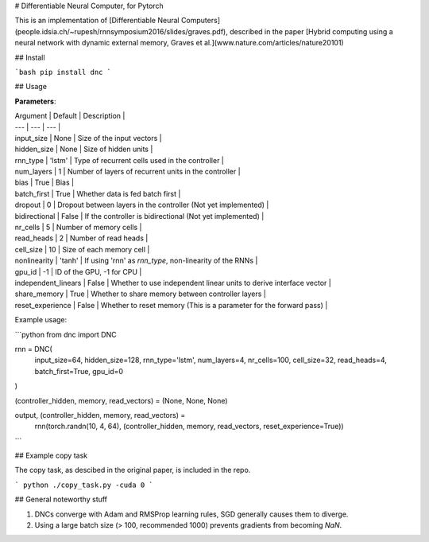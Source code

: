 # Differentiable Neural Computer, for Pytorch

This is an implementation of [Differentiable Neural Computers](people.idsia.ch/~rupesh/rnnsymposium2016/slides/graves.pdf), described in the paper [Hybrid computing using a neural network with dynamic external memory, Graves et al.](www.nature.com/articles/nature20101)

## Install

```bash
pip install dnc
```

## Usage

**Parameters**:

| Argument | Default | Description |
| --- | --- | --- |
| input_size | None | Size of the input vectors |
| hidden_size | None | Size of hidden units |
| rnn_type | 'lstm' | Type of recurrent cells used in the controller |
| num_layers | 1 | Number of layers of recurrent units in the controller |
| bias | True | Bias |
| batch_first | True | Whether data is fed batch first |
| dropout | 0 | Dropout between layers in the controller (Not yet implemented) |
| bidirectional | False | If the controller is bidirectional (Not yet implemented) |
| nr_cells | 5 | Number of memory cells |
| read_heads | 2 | Number of read heads |
| cell_size | 10 | Size of each memory cell |
| nonlinearity | 'tanh' | If using 'rnn' as `rnn_type`, non-linearity of the RNNs |
| gpu_id | -1 | ID of the GPU, -1 for CPU |
| independent_linears | False | Whether to use independent linear units to derive interface vector |
| share_memory | True | Whether to share memory between controller layers |
| reset_experience | False | Whether to reset memory (This is a parameter for the forward pass) |


Example usage:

```python
from dnc import DNC

rnn = DNC(
  input_size=64,
  hidden_size=128,
  rnn_type='lstm',
  num_layers=4,
  nr_cells=100,
  cell_size=32,
  read_heads=4,
  batch_first=True,
  gpu_id=0
)

(controller_hidden, memory, read_vectors) = (None, None, None)

output, (controller_hidden, memory, read_vectors) = \
  rnn(torch.randn(10, 4, 64), (controller_hidden, memory, read_vectors, reset_experience=True))
```

## Example copy task

The copy task, as descibed in the original paper, is included in the repo.

```
python ./copy_task.py -cuda 0
```

## General noteworthy stuff

1. DNCs converge with Adam and RMSProp learning rules, SGD generally causes them to diverge.
2. Using a large batch size (> 100, recommended 1000) prevents gradients from becoming `NaN`.



